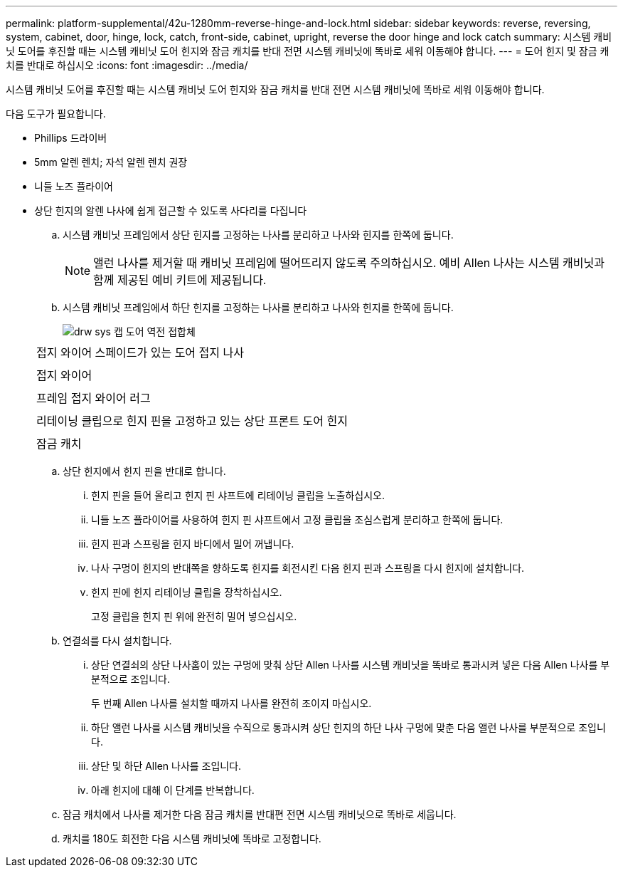 ---
permalink: platform-supplemental/42u-1280mm-reverse-hinge-and-lock.html 
sidebar: sidebar 
keywords: reverse, reversing, system, cabinet, door, hinge, lock, catch, front-side, cabinet, upright, reverse the door hinge and lock catch 
summary: 시스템 캐비닛 도어를 후진할 때는 시스템 캐비닛 도어 힌지와 잠금 캐치를 반대 전면 시스템 캐비닛에 똑바로 세워 이동해야 합니다. 
---
= 도어 힌지 및 잠금 캐치를 반대로 하십시오
:icons: font
:imagesdir: ../media/


[role="lead"]
시스템 캐비닛 도어를 후진할 때는 시스템 캐비닛 도어 힌지와 잠금 캐치를 반대 전면 시스템 캐비닛에 똑바로 세워 이동해야 합니다.

다음 도구가 필요합니다.

* Phillips 드라이버
* 5mm 알렌 렌치; 자석 알렌 렌치 권장
* 니들 노즈 플라이어
* 상단 힌지의 알렌 나사에 쉽게 접근할 수 있도록 사다리를 다집니다
+
.. 시스템 캐비닛 프레임에서 상단 힌지를 고정하는 나사를 분리하고 나사와 힌지를 한쪽에 둡니다.
+

NOTE: 앨런 나사를 제거할 때 캐비닛 프레임에 떨어뜨리지 않도록 주의하십시오. 예비 Allen 나사는 시스템 캐비닛과 함께 제공된 예비 키트에 제공됩니다.

.. 시스템 캐비닛 프레임에서 하단 힌지를 고정하는 나사를 분리하고 나사와 힌지를 한쪽에 둡니다.
+
image::../media/drw_sys_cab_door_reversal_ozeki.gif[drw sys 캡 도어 역전 접합체]

+
|===


 a| 
image:../media/legend_icon_01.png[""]



 a| 
접지 와이어 스페이드가 있는 도어 접지 나사



 a| 
image:../media/legend_icon_02.png[""]



 a| 
접지 와이어



 a| 
image:../media/legend_icon_03.png[""]



 a| 
프레임 접지 와이어 러그



 a| 
image:../media/legend_icon_04.png[""]



 a| 
리테이닝 클립으로 힌지 핀을 고정하고 있는 상단 프론트 도어 힌지



 a| 
image:../media/legend_icon_05.png[""]



 a| 
잠금 캐치

|===
.. 상단 힌지에서 힌지 핀을 반대로 합니다.
+
... 힌지 핀을 들어 올리고 힌지 핀 샤프트에 리테이닝 클립을 노출하십시오.
... 니들 노즈 플라이어를 사용하여 힌지 핀 샤프트에서 고정 클립을 조심스럽게 분리하고 한쪽에 둡니다.
... 힌지 핀과 스프링을 힌지 바디에서 밀어 꺼냅니다.
... 나사 구멍이 힌지의 반대쪽을 향하도록 힌지를 회전시킨 다음 힌지 핀과 스프링을 다시 힌지에 설치합니다.
... 힌지 핀에 힌지 리테이닝 클립을 장착하십시오.
+
고정 클립을 힌지 핀 위에 완전히 밀어 넣으십시오.



.. 연결쇠를 다시 설치합니다.
+
... 상단 연결쇠의 상단 나사홈이 있는 구멍에 맞춰 상단 Allen 나사를 시스템 캐비닛을 똑바로 통과시켜 넣은 다음 Allen 나사를 부분적으로 조입니다.
+
두 번째 Allen 나사를 설치할 때까지 나사를 완전히 조이지 마십시오.

... 하단 앨런 나사를 시스템 캐비닛을 수직으로 통과시켜 상단 힌지의 하단 나사 구멍에 맞춘 다음 앨런 나사를 부분적으로 조입니다.
... 상단 및 하단 Allen 나사를 조입니다.
... 아래 힌지에 대해 이 단계를 반복합니다.


.. 잠금 캐치에서 나사를 제거한 다음 잠금 캐치를 반대편 전면 시스템 캐비닛으로 똑바로 세웁니다.
.. 캐치를 180도 회전한 다음 시스템 캐비닛에 똑바로 고정합니다.




